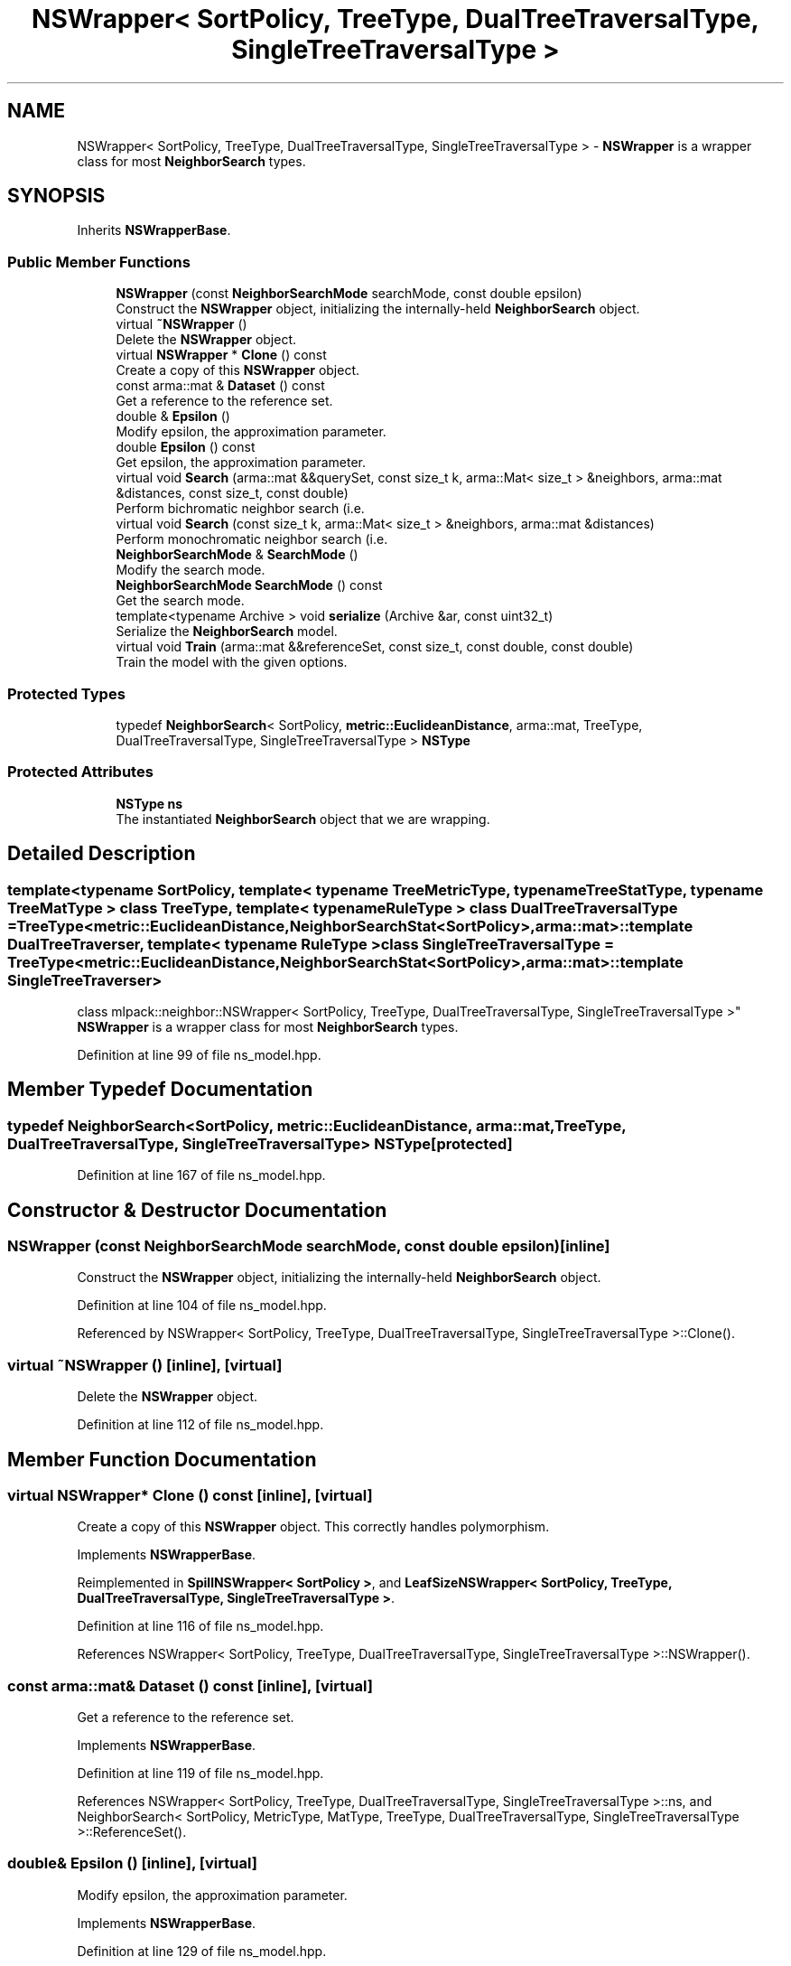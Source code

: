 .TH "NSWrapper< SortPolicy, TreeType, DualTreeTraversalType, SingleTreeTraversalType >" 3 "Sun Jun 20 2021" "Version 3.4.2" "mlpack" \" -*- nroff -*-
.ad l
.nh
.SH NAME
NSWrapper< SortPolicy, TreeType, DualTreeTraversalType, SingleTreeTraversalType > \- \fBNSWrapper\fP is a wrapper class for most \fBNeighborSearch\fP types\&.  

.SH SYNOPSIS
.br
.PP
.PP
Inherits \fBNSWrapperBase\fP\&.
.SS "Public Member Functions"

.in +1c
.ti -1c
.RI "\fBNSWrapper\fP (const \fBNeighborSearchMode\fP searchMode, const double epsilon)"
.br
.RI "Construct the \fBNSWrapper\fP object, initializing the internally-held \fBNeighborSearch\fP object\&. "
.ti -1c
.RI "virtual \fB~NSWrapper\fP ()"
.br
.RI "Delete the \fBNSWrapper\fP object\&. "
.ti -1c
.RI "virtual \fBNSWrapper\fP * \fBClone\fP () const"
.br
.RI "Create a copy of this \fBNSWrapper\fP object\&. "
.ti -1c
.RI "const arma::mat & \fBDataset\fP () const"
.br
.RI "Get a reference to the reference set\&. "
.ti -1c
.RI "double & \fBEpsilon\fP ()"
.br
.RI "Modify epsilon, the approximation parameter\&. "
.ti -1c
.RI "double \fBEpsilon\fP () const"
.br
.RI "Get epsilon, the approximation parameter\&. "
.ti -1c
.RI "virtual void \fBSearch\fP (arma::mat &&querySet, const size_t k, arma::Mat< size_t > &neighbors, arma::mat &distances, const size_t, const double)"
.br
.RI "Perform bichromatic neighbor search (i\&.e\&. "
.ti -1c
.RI "virtual void \fBSearch\fP (const size_t k, arma::Mat< size_t > &neighbors, arma::mat &distances)"
.br
.RI "Perform monochromatic neighbor search (i\&.e\&. "
.ti -1c
.RI "\fBNeighborSearchMode\fP & \fBSearchMode\fP ()"
.br
.RI "Modify the search mode\&. "
.ti -1c
.RI "\fBNeighborSearchMode\fP \fBSearchMode\fP () const"
.br
.RI "Get the search mode\&. "
.ti -1c
.RI "template<typename Archive > void \fBserialize\fP (Archive &ar, const uint32_t)"
.br
.RI "Serialize the \fBNeighborSearch\fP model\&. "
.ti -1c
.RI "virtual void \fBTrain\fP (arma::mat &&referenceSet, const size_t, const double, const double)"
.br
.RI "Train the model with the given options\&. "
.in -1c
.SS "Protected Types"

.in +1c
.ti -1c
.RI "typedef \fBNeighborSearch\fP< SortPolicy, \fBmetric::EuclideanDistance\fP, arma::mat, TreeType, DualTreeTraversalType, SingleTreeTraversalType > \fBNSType\fP"
.br
.in -1c
.SS "Protected Attributes"

.in +1c
.ti -1c
.RI "\fBNSType\fP \fBns\fP"
.br
.RI "The instantiated \fBNeighborSearch\fP object that we are wrapping\&. "
.in -1c
.SH "Detailed Description"
.PP 

.SS "template<typename SortPolicy, template< typename TreeMetricType, typename TreeStatType, typename TreeMatType > class TreeType, template< typename RuleType > class DualTreeTraversalType = TreeType<metric::EuclideanDistance,                      NeighborSearchStat<SortPolicy>,                      arma::mat>::template DualTreeTraverser, template< typename RuleType > class SingleTreeTraversalType = TreeType<metric::EuclideanDistance,                      NeighborSearchStat<SortPolicy>,                      arma::mat>::template SingleTreeTraverser>
.br
class mlpack::neighbor::NSWrapper< SortPolicy, TreeType, DualTreeTraversalType, SingleTreeTraversalType >"
\fBNSWrapper\fP is a wrapper class for most \fBNeighborSearch\fP types\&. 
.PP
Definition at line 99 of file ns_model\&.hpp\&.
.SH "Member Typedef Documentation"
.PP 
.SS "typedef \fBNeighborSearch\fP<SortPolicy, \fBmetric::EuclideanDistance\fP, arma::mat, TreeType, DualTreeTraversalType, SingleTreeTraversalType> \fBNSType\fP\fC [protected]\fP"

.PP
Definition at line 167 of file ns_model\&.hpp\&.
.SH "Constructor & Destructor Documentation"
.PP 
.SS "\fBNSWrapper\fP (const \fBNeighborSearchMode\fP searchMode, const double epsilon)\fC [inline]\fP"

.PP
Construct the \fBNSWrapper\fP object, initializing the internally-held \fBNeighborSearch\fP object\&. 
.PP
Definition at line 104 of file ns_model\&.hpp\&.
.PP
Referenced by NSWrapper< SortPolicy, TreeType, DualTreeTraversalType, SingleTreeTraversalType >::Clone()\&.
.SS "virtual ~\fBNSWrapper\fP ()\fC [inline]\fP, \fC [virtual]\fP"

.PP
Delete the \fBNSWrapper\fP object\&. 
.PP
Definition at line 112 of file ns_model\&.hpp\&.
.SH "Member Function Documentation"
.PP 
.SS "virtual \fBNSWrapper\fP* Clone () const\fC [inline]\fP, \fC [virtual]\fP"

.PP
Create a copy of this \fBNSWrapper\fP object\&. This correctly handles polymorphism\&. 
.PP
Implements \fBNSWrapperBase\fP\&.
.PP
Reimplemented in \fBSpillNSWrapper< SortPolicy >\fP, and \fBLeafSizeNSWrapper< SortPolicy, TreeType, DualTreeTraversalType, SingleTreeTraversalType >\fP\&.
.PP
Definition at line 116 of file ns_model\&.hpp\&.
.PP
References NSWrapper< SortPolicy, TreeType, DualTreeTraversalType, SingleTreeTraversalType >::NSWrapper()\&.
.SS "const arma::mat& Dataset () const\fC [inline]\fP, \fC [virtual]\fP"

.PP
Get a reference to the reference set\&. 
.PP
Implements \fBNSWrapperBase\fP\&.
.PP
Definition at line 119 of file ns_model\&.hpp\&.
.PP
References NSWrapper< SortPolicy, TreeType, DualTreeTraversalType, SingleTreeTraversalType >::ns, and NeighborSearch< SortPolicy, MetricType, MatType, TreeType, DualTreeTraversalType, SingleTreeTraversalType >::ReferenceSet()\&.
.SS "double& Epsilon ()\fC [inline]\fP, \fC [virtual]\fP"

.PP
Modify epsilon, the approximation parameter\&. 
.PP
Implements \fBNSWrapperBase\fP\&.
.PP
Definition at line 129 of file ns_model\&.hpp\&.
.PP
References NeighborSearch< SortPolicy, MetricType, MatType, TreeType, DualTreeTraversalType, SingleTreeTraversalType >::Epsilon(), and NSWrapper< SortPolicy, TreeType, DualTreeTraversalType, SingleTreeTraversalType >::ns\&.
.SS "double Epsilon () const\fC [inline]\fP, \fC [virtual]\fP"

.PP
Get epsilon, the approximation parameter\&. 
.PP
Implements \fBNSWrapperBase\fP\&.
.PP
Definition at line 127 of file ns_model\&.hpp\&.
.PP
References NeighborSearch< SortPolicy, MetricType, MatType, TreeType, DualTreeTraversalType, SingleTreeTraversalType >::Epsilon(), and NSWrapper< SortPolicy, TreeType, DualTreeTraversalType, SingleTreeTraversalType >::ns\&.
.SS "virtual void Search (arma::mat && querySet, const size_t k, arma::Mat< size_t > & neighbors, arma::mat & distances, const size_t, const double)\fC [virtual]\fP"

.PP
Perform bichromatic neighbor search (i\&.e\&. search with a separate query set)\&. For \fBNSWrapper\fP, we ignore the extra parameters\&. 
.PP
Implements \fBNSWrapperBase\fP\&.
.PP
Reimplemented in \fBLeafSizeNSWrapper< SortPolicy, TreeType, DualTreeTraversalType, SingleTreeTraversalType >\fP, and \fBSpillNSWrapper< SortPolicy >\fP\&.
.SS "virtual void Search (const size_t k, arma::Mat< size_t > & neighbors, arma::mat & distances)\fC [virtual]\fP"

.PP
Perform monochromatic neighbor search (i\&.e\&. use the reference set as the query set)\&. 
.PP
Implements \fBNSWrapperBase\fP\&.
.SS "\fBNeighborSearchMode\fP& SearchMode ()\fC [inline]\fP, \fC [virtual]\fP"

.PP
Modify the search mode\&. 
.PP
Implements \fBNSWrapperBase\fP\&.
.PP
Definition at line 124 of file ns_model\&.hpp\&.
.PP
References NSWrapper< SortPolicy, TreeType, DualTreeTraversalType, SingleTreeTraversalType >::ns, and NeighborSearch< SortPolicy, MetricType, MatType, TreeType, DualTreeTraversalType, SingleTreeTraversalType >::SearchMode()\&.
.SS "\fBNeighborSearchMode\fP SearchMode () const\fC [inline]\fP, \fC [virtual]\fP"

.PP
Get the search mode\&. 
.PP
Implements \fBNSWrapperBase\fP\&.
.PP
Definition at line 122 of file ns_model\&.hpp\&.
.PP
References NSWrapper< SortPolicy, TreeType, DualTreeTraversalType, SingleTreeTraversalType >::ns, and NeighborSearch< SortPolicy, MetricType, MatType, TreeType, DualTreeTraversalType, SingleTreeTraversalType >::SearchMode()\&.
.SS "void serialize (Archive & ar, const uint32_t)\fC [inline]\fP"

.PP
Serialize the \fBNeighborSearch\fP model\&. 
.PP
Definition at line 155 of file ns_model\&.hpp\&.
.PP
References NSWrapper< SortPolicy, TreeType, DualTreeTraversalType, SingleTreeTraversalType >::ns\&.
.SS "virtual void Train (arma::mat && referenceSet, const size_t, const double, const double)\fC [virtual]\fP"

.PP
Train the model with the given options\&. For \fBNSWrapper\fP, we ignore the extra parameters\&. 
.PP
Implements \fBNSWrapperBase\fP\&.
.PP
Reimplemented in \fBLeafSizeNSWrapper< SortPolicy, TreeType, DualTreeTraversalType, SingleTreeTraversalType >\fP, and \fBSpillNSWrapper< SortPolicy >\fP\&.
.SH "Member Data Documentation"
.PP 
.SS "\fBNSType\fP ns\fC [protected]\fP"

.PP
The instantiated \fBNeighborSearch\fP object that we are wrapping\&. 
.PP
Definition at line 170 of file ns_model\&.hpp\&.
.PP
Referenced by NSWrapper< SortPolicy, TreeType, DualTreeTraversalType, SingleTreeTraversalType >::Dataset(), NSWrapper< SortPolicy, TreeType, DualTreeTraversalType, SingleTreeTraversalType >::Epsilon(), NSWrapper< SortPolicy, TreeType, DualTreeTraversalType, SingleTreeTraversalType >::SearchMode(), and NSWrapper< SortPolicy, TreeType, DualTreeTraversalType, SingleTreeTraversalType >::serialize()\&.

.SH "Author"
.PP 
Generated automatically by Doxygen for mlpack from the source code\&.
